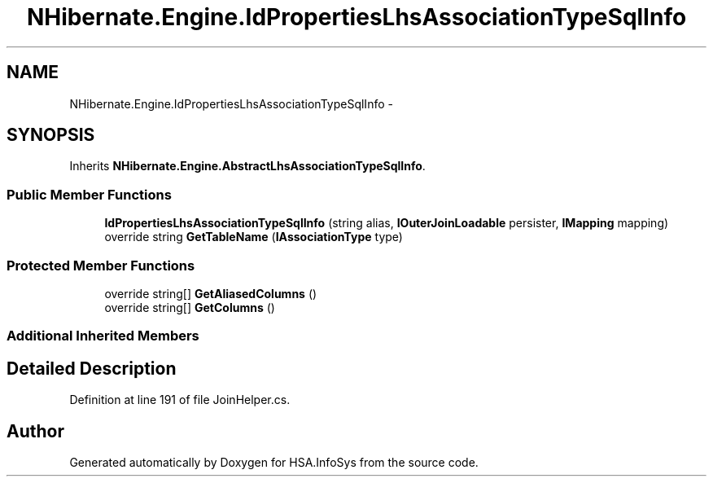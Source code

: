 .TH "NHibernate.Engine.IdPropertiesLhsAssociationTypeSqlInfo" 3 "Fri Jul 5 2013" "Version 1.0" "HSA.InfoSys" \" -*- nroff -*-
.ad l
.nh
.SH NAME
NHibernate.Engine.IdPropertiesLhsAssociationTypeSqlInfo \- 
.SH SYNOPSIS
.br
.PP
.PP
Inherits \fBNHibernate\&.Engine\&.AbstractLhsAssociationTypeSqlInfo\fP\&.
.SS "Public Member Functions"

.in +1c
.ti -1c
.RI "\fBIdPropertiesLhsAssociationTypeSqlInfo\fP (string alias, \fBIOuterJoinLoadable\fP persister, \fBIMapping\fP mapping)"
.br
.ti -1c
.RI "override string \fBGetTableName\fP (\fBIAssociationType\fP type)"
.br
.in -1c
.SS "Protected Member Functions"

.in +1c
.ti -1c
.RI "override string[] \fBGetAliasedColumns\fP ()"
.br
.ti -1c
.RI "override string[] \fBGetColumns\fP ()"
.br
.in -1c
.SS "Additional Inherited Members"
.SH "Detailed Description"
.PP 
Definition at line 191 of file JoinHelper\&.cs\&.

.SH "Author"
.PP 
Generated automatically by Doxygen for HSA\&.InfoSys from the source code\&.
